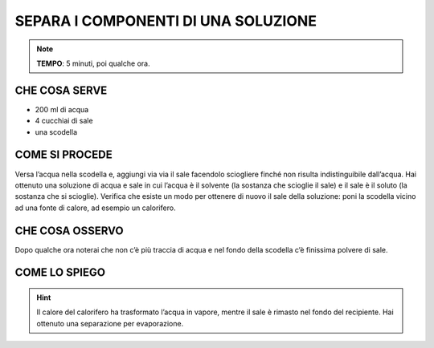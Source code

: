 SEPARA I COMPONENTI DI UNA SOLUZIONE
====================================
.. note::
   **TEMPO**: 5 minuti, poi qualche ora.
   
CHE COSA SERVE
--------------

- 200 ml di acqua
- 4 cucchiai di sale
- una scodella

COME SI PROCEDE
---------------

Versa l’acqua nella scodella e, aggiungi via via il sale facendolo sciogliere finché non risulta indistinguibile dall’acqua. Hai ottenuto una soluzione di acqua e sale in cui l’acqua è il solvente (la sostanza che scioglie il sale) e il sale è il soluto (la sostanza che si scioglie). Verifica che esiste un modo per ottenere di nuovo il sale della soluzione: poni la scodella vicino ad una fonte di calore, ad esempio un calorifero.

CHE COSA OSSERVO
----------------

Dopo qualche ora noterai che non c’è più traccia di acqua e nel fondo della scodella c’è finissima polvere di sale.

COME LO SPIEGO
--------------

.. hint::  
  Il calore del calorifero ha trasformato l’acqua in vapore, mentre il sale è rimasto nel fondo del recipiente. Hai ottenuto una separazione per evaporazione.
